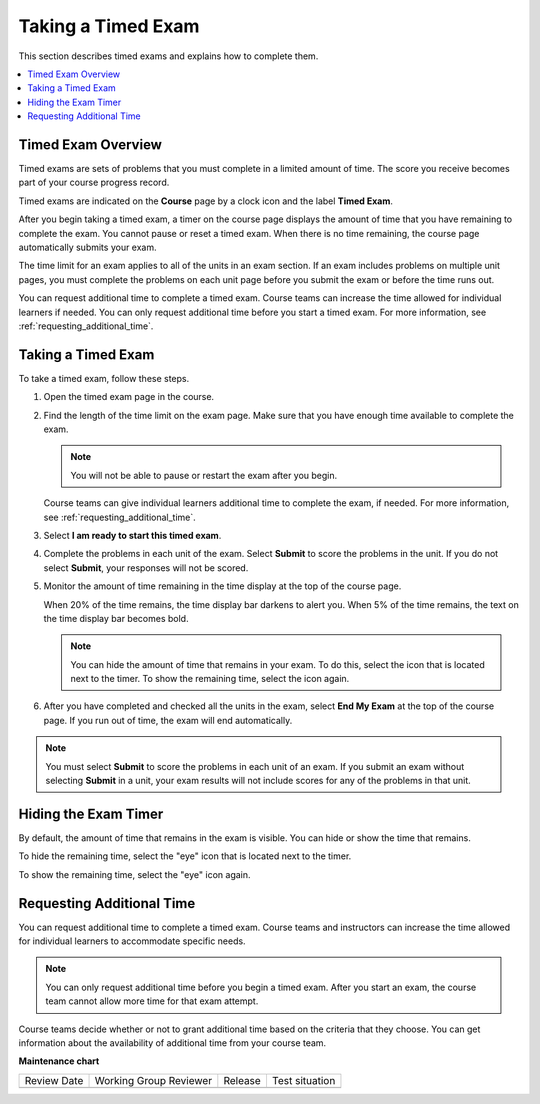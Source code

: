 .. _taking_timed_exams:

####################
Taking a Timed Exam
####################

This section describes timed exams and explains how to complete them.

.. contents::
 :local:
 :depth: 1

*******************
Timed Exam Overview
*******************

Timed exams are sets of problems that you must complete in a limited amount of
time. The score you receive becomes part of your course progress record.

Timed exams are indicated on the **Course** page by a clock icon and the label
**Timed Exam**.

.. image:: /_images/learners/timed-exam-icon.png
 :width: 252
 :alt: A Course page in the LMS showing an exam with a clock icon and
     the label "Timed Exam."


After you begin taking a timed exam, a timer on the course page displays the
amount of time that you have remaining to complete the exam. You cannot pause
or reset a timed exam. When there is no time remaining, the course page
automatically submits your exam.

The time limit for an exam applies to all of the units in an exam section. If
an exam includes problems on multiple unit pages, you must complete the
problems on each unit page before you submit the exam or before the time runs
out.

You can request additional time to complete a timed exam. Course teams can
increase the time allowed for individual learners if needed. You can only
request additional time before you start a timed exam. For more information,
see :ref:`requesting_additional_time`.


*******************
Taking a Timed Exam
*******************

To take a timed exam, follow these steps.

#. Open the timed exam page in the course.

#. Find the length of the time limit on the exam page. Make sure that you have
   enough time available to complete the exam.

   .. note::
      You will not be able to pause or restart the exam after you begin.

   Course teams can give individual learners additional time to complete the
   exam, if needed. For more information, see
   :ref:`requesting_additional_time`.

#. Select **I am ready to start this timed exam**.

#. Complete the problems in each unit of the exam. Select **Submit** to score
   the problems in the unit. If you do not select **Submit**, your responses
   will not be scored.

#. Monitor the amount of time remaining in the time display at the top of the
   course page.

   When 20% of the time remains, the time display bar darkens to alert you.
   When 5% of the time remains, the text on the time display bar becomes bold.

   .. note::
     You can hide the amount of time that remains in your exam. To do
     this, select the icon that is located next to the timer. To show the
     remaining time, select the icon again.

#. After you have completed and checked all the units in the exam, select **End
   My Exam** at the top of the course page. If you run out of time, the exam
   will end automatically.

.. note::
   You must select **Submit** to score the problems in each unit of an exam. If
   you submit an exam without selecting **Submit** in a unit, your exam results
   will not include scores for any of the problems in that unit.

.. _Hiding the Exam Timer:

*********************
Hiding the Exam Timer
*********************

By default, the amount of time that remains in the exam is visible. You can
hide or show the time that remains.

To hide the remaining time, select the "eye" icon that is located next to the
timer.

To show the remaining time, select the "eye" icon again.

.. image:: /_images/learners/ShowHideTimer.png
 :width: 232
 :alt: The End My Exam button next to an eye icon that shows and hides the exam
     timer.


.. _requesting_additional_time:

**************************
Requesting Additional Time
**************************

You can request additional time to complete a timed exam. Course teams and
instructors can increase the time allowed for individual learners to
accommodate specific needs.

.. note:: You can only request additional time before you begin a timed exam.
   After you start an exam, the course team cannot allow more time for that
   exam attempt.

Course teams decide whether or not to grant additional time
based on the criteria that they choose. You can get information about the
availability of additional time from your course team.


**Maintenance chart**

+--------------+-------------------------------+----------------+--------------------------------+
| Review Date  | Working Group Reviewer        |   Release      |Test situation                  |
+--------------+-------------------------------+----------------+--------------------------------+
|              |                               |                |                                |
+--------------+-------------------------------+----------------+--------------------------------+
